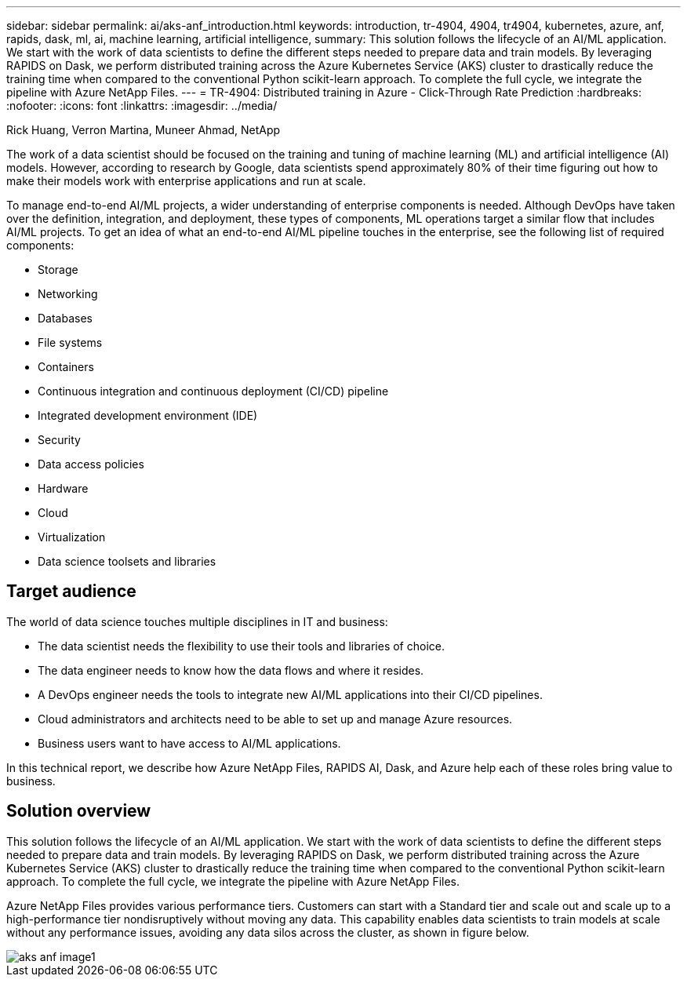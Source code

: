 ---
sidebar: sidebar
permalink: ai/aks-anf_introduction.html
keywords: introduction, tr-4904, 4904, tr4904, kubernetes, azure, anf, rapids, dask, ml, ai, machine learning, artificial intelligence,
summary: This solution follows the lifecycle of an AI/ML application. We start with the work of data scientists to define the different steps needed to prepare data and train models. By leveraging RAPIDS on Dask, we perform distributed training across the Azure Kubernetes Service (AKS) cluster to drastically reduce the training time when compared to the conventional Python scikit-learn approach. To complete the full cycle, we integrate the pipeline with Azure NetApp Files.
---
= TR-4904: Distributed training in Azure - Click-Through Rate Prediction
:hardbreaks:
:nofooter:
:icons: font
:linkattrs:
:imagesdir: ../media/

//
// This file was created with NDAC Version 2.0 (August 17, 2020)
//
// 2021-08-12 10:46:35.588001
//

Rick Huang, Verron Martina, Muneer Ahmad, NetApp

[.lead]
The work of a data scientist should be focused on the training and tuning of machine learning (ML) and artificial intelligence (AI) models. However, according to research by Google, data scientists spend approximately 80% of their time figuring out how to make their models work with enterprise applications and run at scale.

To manage end-to-end AI/ML projects, a wider understanding of enterprise components is needed. Although DevOps have taken over the definition, integration, and deployment, these types of components, ML operations target a similar flow that includes AI/ML projects. To get an idea of what an end-to-end AI/ML pipeline touches in the enterprise, see the following list of required components:

* Storage
* Networking
* Databases
* File systems
* Containers
* Continuous integration and continuous deployment (CI/CD) pipeline
* Integrated development environment (IDE)
* Security
* Data access policies
* Hardware
* Cloud
* Virtualization
* Data science toolsets and libraries

== Target audience

The world of data science touches multiple disciplines in IT and business:

* The data scientist needs the flexibility to use their tools and libraries of choice.
* The data engineer needs to know how the data flows and where it resides.
* A DevOps engineer needs the tools to integrate new AI/ML applications into their CI/CD pipelines.
* Cloud administrators and architects need to be able to set up and manage Azure resources.
* Business users want to have access to AI/ML applications.

In this technical report, we describe how Azure NetApp Files, RAPIDS AI, Dask, and Azure help each of these roles bring value to business.

== Solution overview

This solution follows the lifecycle of an AI/ML application. We start with the work of data scientists to define the different steps needed to prepare data and train models. By leveraging RAPIDS on Dask, we perform distributed training across the Azure Kubernetes Service (AKS) cluster to drastically reduce the training time when compared to the conventional Python scikit-learn approach. To complete the full cycle, we integrate the pipeline with Azure NetApp Files.

Azure NetApp Files provides various performance tiers. Customers can start with a Standard tier and scale out and scale up to a high-performance tier nondisruptively without moving any data. This capability enables data scientists to train models at scale without any performance issues, avoiding any data silos across the cluster, as shown in figure below.

image::aks-anf_image1.png[]
